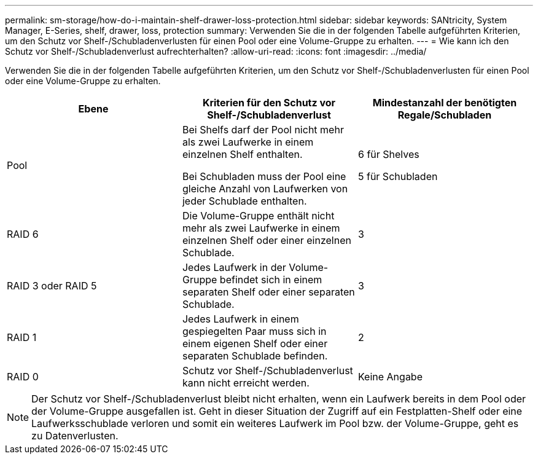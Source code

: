 ---
permalink: sm-storage/how-do-i-maintain-shelf-drawer-loss-protection.html 
sidebar: sidebar 
keywords: SANtricity, System Manager, E-Series, shelf, drawer, loss, protection 
summary: Verwenden Sie die in der folgenden Tabelle aufgeführten Kriterien, um den Schutz vor Shelf-/Schubladenverlusten für einen Pool oder eine Volume-Gruppe zu erhalten. 
---
= Wie kann ich den Schutz vor Shelf-/Schubladenverlust aufrechterhalten?
:allow-uri-read: 
:icons: font
:imagesdir: ../media/


[role="lead"]
Verwenden Sie die in der folgenden Tabelle aufgeführten Kriterien, um den Schutz vor Shelf-/Schubladenverlusten für einen Pool oder eine Volume-Gruppe zu erhalten.

[cols="1a,1a,1a"]
|===
| Ebene | Kriterien für den Schutz vor Shelf-/Schubladenverlust | Mindestanzahl der benötigten Regale/Schubladen 


 a| 
Pool
 a| 
Bei Shelfs darf der Pool nicht mehr als zwei Laufwerke in einem einzelnen Shelf enthalten.

Bei Schubladen muss der Pool eine gleiche Anzahl von Laufwerken von jeder Schublade enthalten.
 a| 
6 für Shelves

5 für Schubladen



 a| 
RAID 6
 a| 
Die Volume-Gruppe enthält nicht mehr als zwei Laufwerke in einem einzelnen Shelf oder einer einzelnen Schublade.
 a| 
3



 a| 
RAID 3 oder RAID 5
 a| 
Jedes Laufwerk in der Volume-Gruppe befindet sich in einem separaten Shelf oder einer separaten Schublade.
 a| 
3



 a| 
RAID 1
 a| 
Jedes Laufwerk in einem gespiegelten Paar muss sich in einem eigenen Shelf oder einer separaten Schublade befinden.
 a| 
2



 a| 
RAID 0
 a| 
Schutz vor Shelf-/Schubladenverlust kann nicht erreicht werden.
 a| 
Keine Angabe

|===
[NOTE]
====
Der Schutz vor Shelf-/Schubladenverlust bleibt nicht erhalten, wenn ein Laufwerk bereits in dem Pool oder der Volume-Gruppe ausgefallen ist. Geht in dieser Situation der Zugriff auf ein Festplatten-Shelf oder eine Laufwerksschublade verloren und somit ein weiteres Laufwerk im Pool bzw. der Volume-Gruppe, geht es zu Datenverlusten.

====